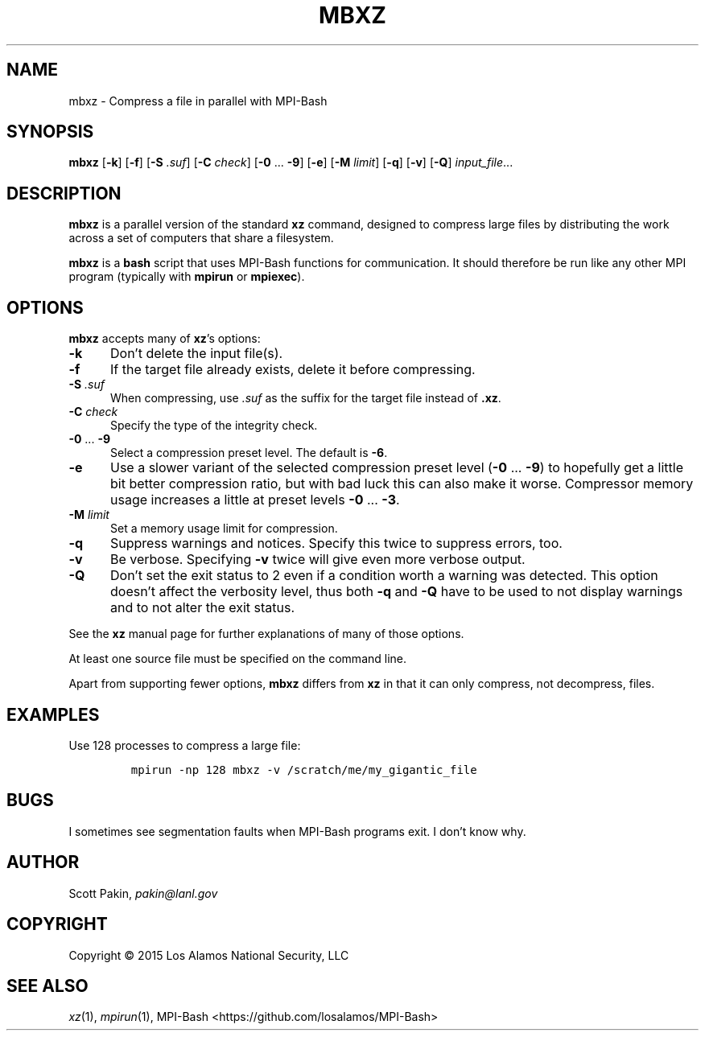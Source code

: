 .TH MBXZ 1 2015-02-12 "LANL" "User Commands"
.SH NAME
mbxz \- Compress a file in parallel with MPI-Bash
.SH SYNOPSIS
\fBmbxz\fR
[\fB-k\fR]
[\fB-f\fR]
[\fB-S\fR \fI.suf\fR]
[\fB-C\fR \fIcheck\fR]
[\fB-0\fR ... \fB-9\fR]
[\fB-e\fR]
[\fB-M\fR \fIlimit\fR]
[\fB-q\fR]
[\fB-v\fR]
[\fB-Q\fR]
\fIinput_file\fR...
.SH DESCRIPTION
\fBmbxz\fR is a parallel version of the standard \fBxz\fR command,
designed to compress large files by distributing the work across a set
of computers that share a filesystem.
.LP
\fBmbxz\fR is a \fBbash\fR script that uses MPI-Bash functions for
communication.  It should therefore be run like any other MPI program
(typically with \fBmpirun\fR or \fBmpiexec\fR).
.SH OPTIONS
\fBmbxz\fR accepts many of \fBxz\fR's options:
.TP 5m
\fB-k\fR
Don't delete the input file(s).
.TP 5m
\fB-f\fR
If the target file already exists, delete it before compressing.
.TP 5m
\fB-S\fR \fI.suf\fR
When compressing, use \fI.suf\fR as the suffix for the target file
instead of \fB.xz\fR.
.TP 5m
\fB-C\fR \fIcheck\fR
Specify the type of the integrity check.
.TP 5m
\fB-0\fR ... \fB-9\fR
Select a compression preset level.  The default is \fB-6\fR.
.TP 5m
\fB-e\fR
Use a slower variant of the selected compression preset level
(\fB-0\fR ... \fB-9\fR) to hopefully get a little bit better
compression ratio, but with bad luck this can also make it worse.
Compressor memory usage increases a little at preset levels
\fB-0\fR ... \fB-3\fR.
.TP 5m
\fB-M\fR \fIlimit\fR
Set a memory usage limit for compression.
.TP 5m
\fB-q\fR
Suppress warnings and notices.  Specify this twice to suppress errors,
too.
.TP 5m
\fB-v\fR
Be verbose.  Specifying \fB-v\fR twice will give even more verbose
output.
.TP 5m
\fB-Q\fR
Don't set the exit status to 2 even if a condition worth a warning was
detected.  This option doesn't affect the verbosity level, thus both
\fB-q\fR and \fB-Q\fR have to be used to not display warnings and to
not alter the exit status.
.LP
See the \fBxz\fR manual page for further explanations of many of those
options.
.LP
At least one source file must be specified on the command line.
.LP
Apart from supporting fewer options, \fBmbxz\fR differs from
\fBxz\fR in that it can only compress, not decompress, files.
.SH EXAMPLES
Use 128 processes to compress a large file:
.LP
.RS
\fCmpirun -np 128 mbxz -v /scratch/me/my_gigantic_file\fR
.RE
.SH BUGS
I sometimes see segmentation faults when MPI-Bash programs exit.  I
don't know why.
.SH AUTHOR
Scott Pakin, \fIpakin@lanl.gov\fR
.SH COPYRIGHT
Copyright \(co 2015 Los Alamos National Security, LLC
.SH SEE ALSO
\fIxz\fR\|(1), \fImpirun\fR\|(1),
MPI-Bash <https://github.com/losalamos/MPI-Bash>
